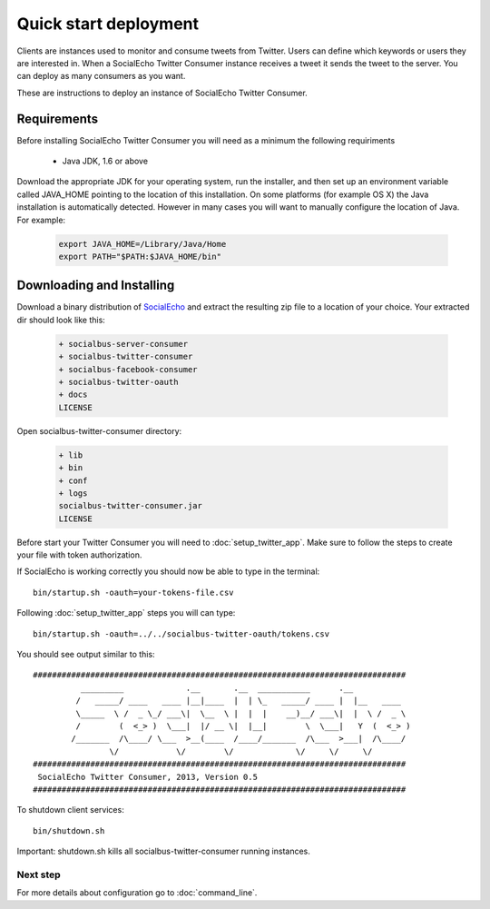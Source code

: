 Quick start deployment
======================

Clients are instances used to monitor and consume tweets from Twitter. Users can define which keywords or users they are interested in.
When a SocialEcho Twitter Consumer instance receives a tweet it sends the tweet to the server. 
You can deploy as many consumers as you want.


These are instructions to deploy an instance of SocialEcho Twitter Consumer.

Requirements
-------------------------

Before installing SocialEcho Twitter Consumer you will need as a minimum the following requiriments 

	- Java JDK, 1.6 or above

Download the appropriate JDK for your operating system, run the installer, and then set up an environment variable called JAVA_HOME pointing to the location of this installation.
On some platforms (for example OS X) the Java installation is automatically detected. However in many cases you will want to manually configure the location of Java. For example:

	.. code-block:: bash
	
		export JAVA_HOME=/Library/Java/Home
		export PATH="$PATH:$JAVA_HOME/bin"

Downloading and Installing
---------------------------------

Download a binary distribution of `SocialEcho <http://goo.gl/HwX0f5>`_ and extract the resulting zip file to a location of your choice.
Your extracted dir should look like this:

	.. code-block:: bash
	
		+ socialbus-server-consumer
		+ socialbus-twitter-consumer
		+ socialbus-facebook-consumer
		+ socialbus-twitter-oauth
		+ docs
		LICENSE

Open socialbus-twitter-consumer directory:

	.. code-block:: bash
	
		+ lib
		+ bin
		+ conf
		+ logs
		socialbus-twitter-consumer.jar
		LICENSE

Before start your Twitter Consumer you will need to :doc:`setup_twitter_app`. 
Make sure to follow the steps to create your file with token authorization.

If SocialEcho is working correctly you should now be able to type in the terminal::

	bin/startup.sh -oauth=your-tokens-file.csv
	
Following :doc:`setup_twitter_app` steps you will can type::

	bin/startup.sh -oauth=../../socialbus-twitter-oauth/tokens.csv

You should see output similar to this::

	##############################################################################
		  _________             .__       .__  ___________      .__            
		 /   _____/ ____   ____ |__|____  |  | \_   _____/ ____ |  |__   ____  
		 \_____  \ /  _ \_/ ___\|  \__  \ |  |  |    __)__/ ___\|  |  \ /  _ \ 
		 /        (  <_> )  \___|  |/ __ \|  |__|        \  \___|   Y  (  <_> )
		/_______  /\____/ \___  >__(____  /____/_______  /\___  >___|  /\____/ 
		        \/            \/        \/             \/     \/     \/        
	##############################################################################
	 SocialEcho Twitter Consumer, 2013, Version 0.5
	##############################################################################
	
To shutdown client services::

	bin/shutdown.sh

Important: shutdown.sh kills all socialbus-twitter-consumer running instances.

Next step
#########	

For more details about configuration go to :doc:`command_line`.
